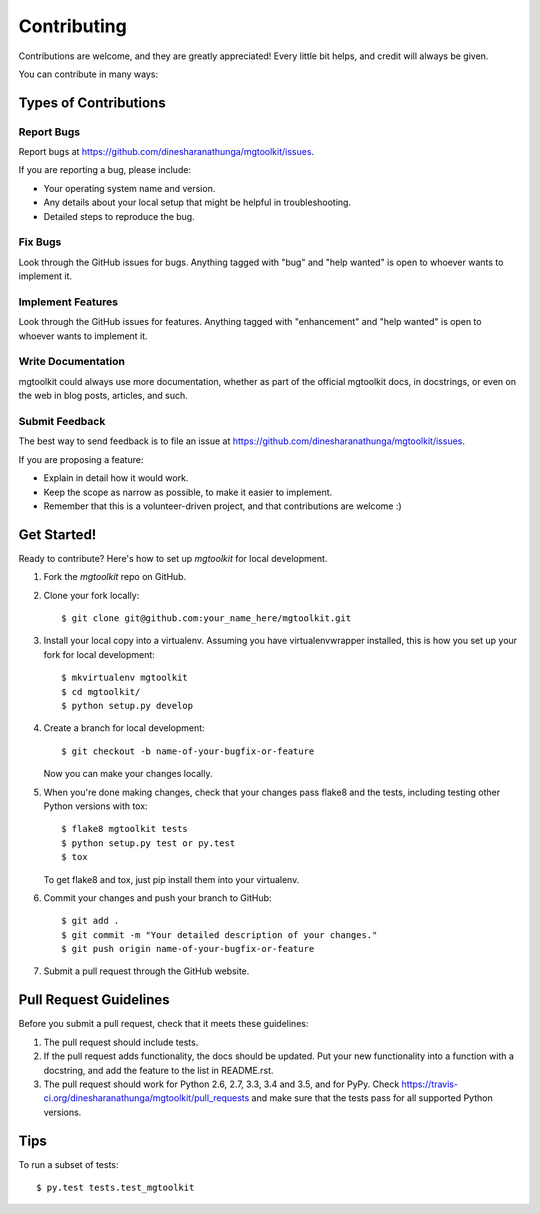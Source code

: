 .. highlight:: shell

============
Contributing
============

Contributions are welcome, and they are greatly appreciated! Every
little bit helps, and credit will always be given.

You can contribute in many ways:

Types of Contributions
----------------------

Report Bugs
~~~~~~~~~~~

Report bugs at https://github.com/dinesharanathunga/mgtoolkit/issues.

If you are reporting a bug, please include:

* Your operating system name and version.
* Any details about your local setup that might be helpful in troubleshooting.
* Detailed steps to reproduce the bug.

Fix Bugs
~~~~~~~~

Look through the GitHub issues for bugs. Anything tagged with "bug"
and "help wanted" is open to whoever wants to implement it.

Implement Features
~~~~~~~~~~~~~~~~~~

Look through the GitHub issues for features. Anything tagged with "enhancement"
and "help wanted" is open to whoever wants to implement it.

Write Documentation
~~~~~~~~~~~~~~~~~~~

mgtoolkit could always use more documentation, whether as part of the
official mgtoolkit docs, in docstrings, or even on the web in blog posts,
articles, and such.

Submit Feedback
~~~~~~~~~~~~~~~

The best way to send feedback is to file an issue at https://github.com/dinesharanathunga/mgtoolkit/issues.

If you are proposing a feature:

* Explain in detail how it would work.
* Keep the scope as narrow as possible, to make it easier to implement.
* Remember that this is a volunteer-driven project, and that contributions
  are welcome :)

Get Started!
------------

Ready to contribute? Here's how to set up `mgtoolkit` for local development.

1. Fork the `mgtoolkit` repo on GitHub.
2. Clone your fork locally::

    $ git clone git@github.com:your_name_here/mgtoolkit.git

3. Install your local copy into a virtualenv. Assuming you have virtualenvwrapper installed, this is how you set up your fork for local development::

    $ mkvirtualenv mgtoolkit
    $ cd mgtoolkit/
    $ python setup.py develop

4. Create a branch for local development::

    $ git checkout -b name-of-your-bugfix-or-feature

   Now you can make your changes locally.

5. When you're done making changes, check that your changes pass flake8 and the tests, including testing other Python versions with tox::

    $ flake8 mgtoolkit tests
    $ python setup.py test or py.test
    $ tox

   To get flake8 and tox, just pip install them into your virtualenv.

6. Commit your changes and push your branch to GitHub::

    $ git add .
    $ git commit -m "Your detailed description of your changes."
    $ git push origin name-of-your-bugfix-or-feature

7. Submit a pull request through the GitHub website.

Pull Request Guidelines
-----------------------

Before you submit a pull request, check that it meets these guidelines:

1. The pull request should include tests.
2. If the pull request adds functionality, the docs should be updated. Put
   your new functionality into a function with a docstring, and add the
   feature to the list in README.rst.
3. The pull request should work for Python 2.6, 2.7, 3.3, 3.4 and 3.5, and for PyPy. Check
   https://travis-ci.org/dinesharanathunga/mgtoolkit/pull_requests
   and make sure that the tests pass for all supported Python versions.

Tips
----

To run a subset of tests::

$ py.test tests.test_mgtoolkit

